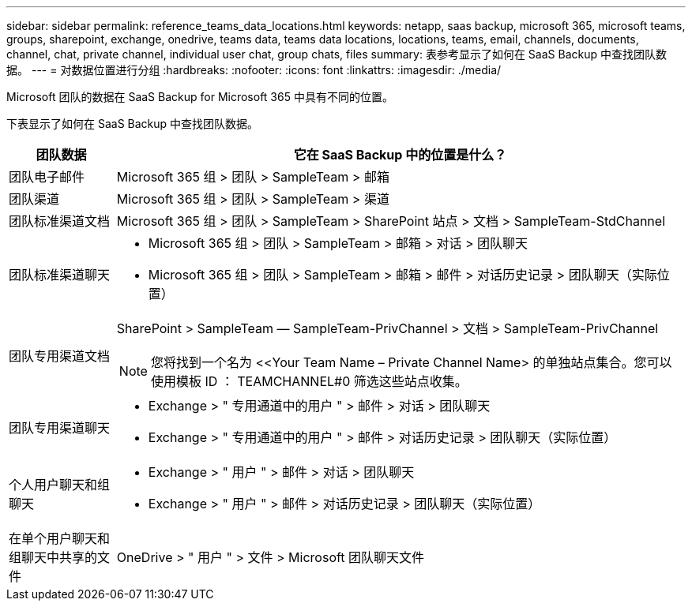 ---
sidebar: sidebar 
permalink: reference_teams_data_locations.html 
keywords: netapp, saas backup, microsoft 365, microsoft teams, groups, sharepoint, exchange, onedrive, teams data, teams data locations, locations, teams, email, channels, documents, channel, chat, private channel, individual user chat, group chats, files 
summary: 表参考显示了如何在 SaaS Backup 中查找团队数据。 
---
= 对数据位置进行分组
:hardbreaks:
:nofooter: 
:icons: font
:linkattrs: 
:imagesdir: ./media/


[role="lead"]
Microsoft 团队的数据在 SaaS Backup for Microsoft 365 中具有不同的位置。

下表显示了如何在 SaaS Backup 中查找团队数据。

[cols="12,64a"]
|===
| 团队数据 | 它在 SaaS Backup 中的位置是什么？ 


| 团队电子邮件  a| 
Microsoft 365 组 > 团队 > SampleTeam > 邮箱



| 团队渠道  a| 
Microsoft 365 组 > 团队 > SampleTeam > 渠道



| 团队标准渠道文档  a| 
Microsoft 365 组 > 团队 > SampleTeam > SharePoint 站点 > 文档 > SampleTeam-StdChannel



| 团队标准渠道聊天  a| 
* Microsoft 365 组 > 团队 > SampleTeam > 邮箱 > 对话 > 团队聊天
* Microsoft 365 组 > 团队 > SampleTeam > 邮箱 > 邮件 > 对话历史记录 > 团队聊天（实际位置）




| 团队专用渠道文档  a| 
SharePoint > SampleTeam — SampleTeam-PrivChannel > 文档 > SampleTeam-PrivChannel


NOTE: 您将找到一个名为 <<Your Team Name – Private Channel Name> 的单独站点集合。您可以使用模板 ID ： TEAMCHANNEL#0 筛选这些站点收集。



| 团队专用渠道聊天  a| 
* Exchange > " 专用通道中的用户 " > 邮件 > 对话 > 团队聊天
* Exchange > " 专用通道中的用户 " > 邮件 > 对话历史记录 > 团队聊天（实际位置）




| 个人用户聊天和组聊天  a| 
* Exchange > " 用户 " > 邮件 > 对话 > 团队聊天
* Exchange > " 用户 " > 邮件 > 对话历史记录 > 团队聊天（实际位置）




| 在单个用户聊天和组聊天中共享的文件  a| 
OneDrive > " 用户 " > 文件 > Microsoft 团队聊天文件

|===
